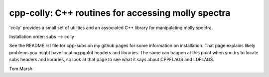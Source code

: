 cpp-colly: C++ routines for accessing molly spectra
===================================================

'colly' provides a small set of utilities and an associated C++
library for manipulating molly spectra. 

Installation order: subs --> colly

See the README.rst file for cpp-subs on my github pages for some
information on installation. That page explains likely problems you
might have locating pgplot headers and libraries. The same can happen
at this point when you try to locate subs headers and libraries, so
look at that page to see what it says about CPPFLAGS and LDFLAGS.

Tom Marsh

